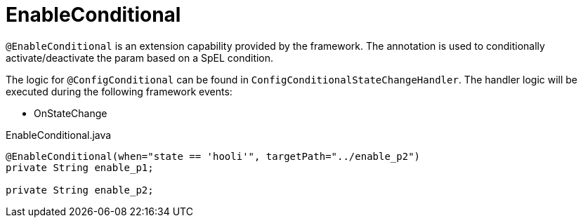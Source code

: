 [[config-annotations-enable-conditional]]
= EnableConditional

`@EnableConditional` is an extension capability provided by the framework. The annotation is used to conditionally activate/deactivate the param based on a SpEL condition.

The logic for `@ConfigConditional` can be found in `ConfigConditionalStateChangeHandler`. The handler logic will be executed during the following framework events: 

* OnStateChange

[source,java,indent=0]
[subs="verbatim,attributes"]
.EnableConditional.java
----
	@EnableConditional(when="state == 'hooli'", targetPath="../enable_p2")
	private String enable_p1;

	private String enable_p2;
----
